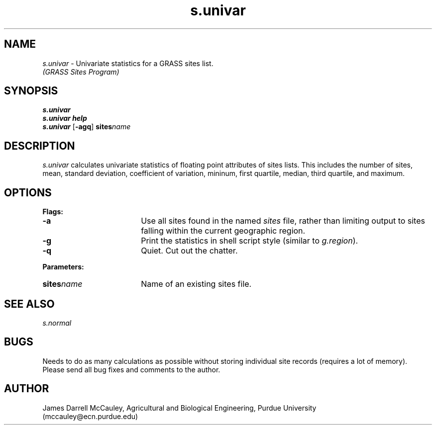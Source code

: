 .TH s.univar
.SH NAME
\fIs.univar\fR \- Univariate statistics for a GRASS sites list.
.br
.I (GRASS Sites Program)
.SH SYNOPSIS
\fBs.univar\fR
.br
\fBs.univar help\fR
.br
\fBs.univar\fR [\fB-agq\fR] \fBsites\*=\fIname\fR 
.SH DESCRIPTION
.I s.univar
calculates univariate statistics of floating point attributes of sites lists. 
This includes the number of sites, mean,
standard deviation, coefficient of variation,
mininum, first quartile, median, third quartile,
and maximum.
.SH OPTIONS
\fBFlags:\fR
.IP \fB-a\fR 18
Use all sites found in the named \fIsites\fR file, rather than
limiting output to sites falling within the current geographic region.
.IP \fB-g\fR 18
Print the statistics in shell script style (similar to \fIg.region\fR).
.IP \fB-q\fR 18
Quiet. Cut out the chatter.
.LP
\fBParameters:\fR
.IP \fBsites\*=\fIname\fR 18
Name of an existing sites file.
.SH SEE ALSO
.I s.normal
.SH BUGS
Needs to do as many calculations as possible without storing individual site
records (requires a lot of memory).
.br
Please send all bug fixes and comments to the author.
.SH AUTHOR
James Darrell McCauley, Agricultural and Biological Engineering, Purdue University 
.if n .br 
(mccauley@ecn.purdue.edu)
